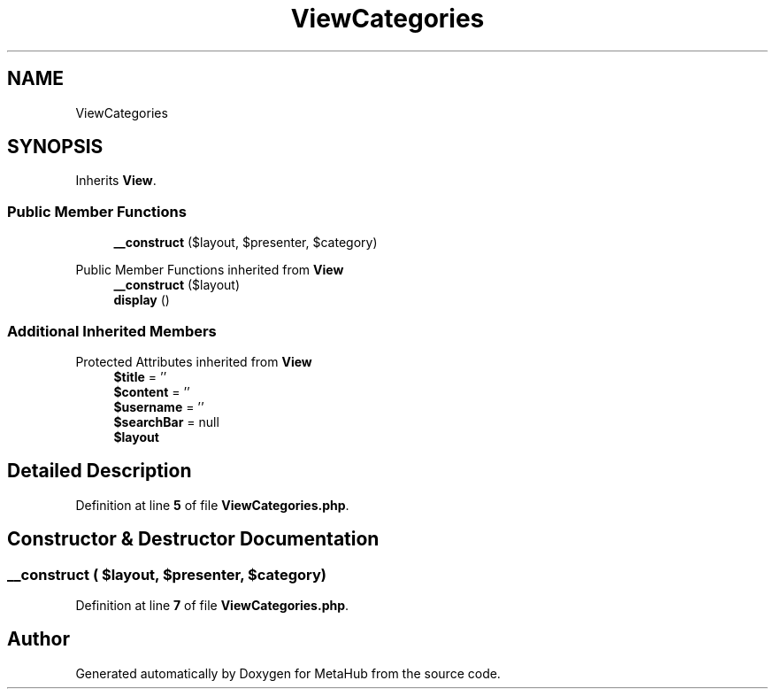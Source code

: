 .TH "ViewCategories" 3 "MetaHub" \" -*- nroff -*-
.ad l
.nh
.SH NAME
ViewCategories
.SH SYNOPSIS
.br
.PP
.PP
Inherits \fBView\fP\&.
.SS "Public Member Functions"

.in +1c
.ti -1c
.RI "\fB__construct\fP ($layout, $presenter, $category)"
.br
.in -1c

Public Member Functions inherited from \fBView\fP
.in +1c
.ti -1c
.RI "\fB__construct\fP ($layout)"
.br
.ti -1c
.RI "\fBdisplay\fP ()"
.br
.in -1c
.SS "Additional Inherited Members"


Protected Attributes inherited from \fBView\fP
.in +1c
.ti -1c
.RI "\fB$title\fP = ''"
.br
.ti -1c
.RI "\fB$content\fP = ''"
.br
.ti -1c
.RI "\fB$username\fP = ''"
.br
.ti -1c
.RI "\fB$searchBar\fP = null"
.br
.ti -1c
.RI "\fB$layout\fP"
.br
.in -1c
.SH "Detailed Description"
.PP 
Definition at line \fB5\fP of file \fBViewCategories\&.php\fP\&.
.SH "Constructor & Destructor Documentation"
.PP 
.SS "__construct ( $layout,  $presenter,  $category)"

.PP
Definition at line \fB7\fP of file \fBViewCategories\&.php\fP\&.

.SH "Author"
.PP 
Generated automatically by Doxygen for MetaHub from the source code\&.
